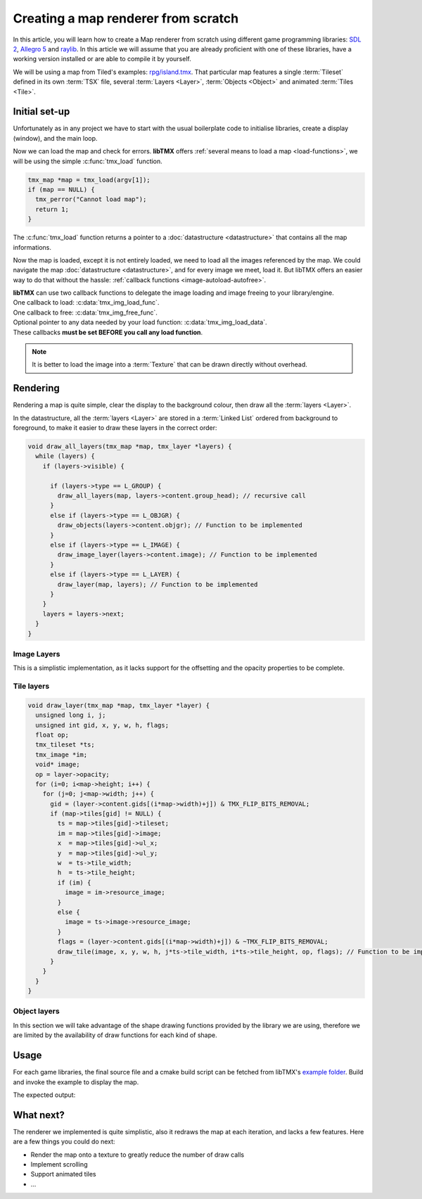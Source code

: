 Creating a map renderer from scratch
====================================

In this article, you will learn how to create a Map renderer from scratch using different game programming libraries:
`SDL 2`_, `Allegro 5`_ and `raylib`_. In this article we will assume that you are already proficient with one of these
libraries, have a working version installed or are able to compile it by yourself.

We will be using a map from Tiled's examples: `rpg/island.tmx`_. That particular map features a single :term:`Tileset`
defined in its own :term:`TSX` file, several :term:`Layers <Layer>`, :term:`Objects <Object>` and animated
:term:`Tiles <Tile>`.

.. _SDL 2: https://www.libsdl.org/
.. _Allegro 5: https://liballeg.org/
.. _raylib: https://www.raylib.com/
.. _rpg/island.tmx: https://github.com/bjorn/tiled/tree/master/examples/rpg

Initial set-up
--------------

Unfortunately as in any project we have to start with the usual boilerplate code to initialise libraries, create a
display (window), and the main loop.

.. tabs::

   .. code-tab:: c SDL 2

         #include <stdio.h>
         #include <tmx.h>
         #include <SDL.h>
         #include <SDL_events.h>

         #define DISPLAY_H 600
         #define DISPLAY_W 800

         static SDL_Renderer *ren = NULL;

         Uint32 timer_func(Uint32 interval, void *param) {
           SDL_Event event;
           SDL_UserEvent userevent;

           userevent.type = SDL_USEREVENT;
           userevent.code = 0;
           userevent.data1 = NULL;
           userevent.data2 = NULL;

           event.type = SDL_USEREVENT;
           event.user = userevent;

           SDL_PushEvent(&event);
           return(interval);
         }

         int main(int argc, char **argv) {
           SDL_Window *win;
           SDL_Event ev;
           SDL_TimerID timer_id;

           SDL_SetMainReady();
           if (SDL_Init(SDL_INIT_VIDEO|SDL_INIT_EVENTS|SDL_INIT_TIMER) != 0) {
             fputs(SDL_GetError(), stderr);
             return 1;
           }

           if (!(win = SDL_CreateWindow("SDL2 example", SDL_WINDOWPOS_UNDEFINED, SDL_WINDOWPOS_UNDEFINED, DISPLAY_W, DISPLAY_H, SDL_WINDOW_SHOWN))) {
             fputs(SDL_GetError(), stderr);
             return 1;
           }

           if (!(ren = SDL_CreateRenderer(win, -1, SDL_RENDERER_ACCELERATED | SDL_RENDERER_PRESENTVSYNC))) {
             fputs(SDL_GetError(), stderr);
             return 1;
           }

           SDL_EventState(SDL_MOUSEMOTION, SDL_DISABLE);

           timer_id = SDL_AddTimer(30, timer_func, NULL);

           while (SDL_WaitEvent(&ev)) {

             if (ev.type == SDL_QUIT) break;

             render_map(map); // Function to be implemented
             SDL_RenderPresent(ren);
           }

           SDL_RemoveTimer(timer_id);
           SDL_DestroyRenderer(ren);
           SDL_DestroyWindow(win);
           SDL_Quit();

           return 0;
         }

   .. code-tab:: c Allegro 5

         #include <stdio.h>
         #include <tmx.h>
         #include <allegro5/allegro.h>
         #include <allegro5/allegro_image.h>
         #include <allegro5/allegro.h>

         #define DISPLAY_H 600
         #define DISPLAY_W 800

         int main(int argc, char **argv) {
           ALLEGRO_DISPLAY *display = NULL;
           ALLEGRO_TIMER *timer = NULL;
           ALLEGRO_EVENT_QUEUE *equeue = NULL;
           ALLEGRO_EVENT ev;

           if (!al_init() || !al_init_image_addon() || !al_init_primitives_addon()) {
             fputs("Cannot initialise the Allegro library", stderr);
             return 1;
           }

           display = al_create_display(DISPLAY_W, DISPLAY_H);
           if (!display) {
             fputs("Cannot create a display", stderr);
             return 1;
           }
           al_set_window_title(display, "Allegro example");

           equeue = al_create_event_queue();
           if (!equeue) {
             fputs("Cannot create an event queue", stderr);
             return 1;
           }

           timer = al_create_timer(1.0/30.0);
           if (!timer) {
             fputs("Cannot create a timer", stderr);
             return 1;
           }

           al_register_event_source(equeue, al_get_display_event_source(display));
           al_register_event_source(equeue, al_get_timer_event_source(timer));
           al_start_timer(timer);

           while (al_wait_for_event(equeue, &ev), 1) {

             if (ev.type == ALLEGRO_EVENT_DISPLAY_CLOSE) break;

             render_map(map); // Function to be implemented
             al_flip_display();
           }

           al_destroy_timer(timer);
           al_destroy_event_queue(equeue);
           al_destroy_display(display);

           return 0;
         }

   .. code-tab:: c raylib

         #include <stdlib.h>
         #include <stdio.h>
         #include <tmx.h>
         #include <raylib.h>

         #define DISPLAY_H 600
         #define DISPLAY_W 800

         int main(int argc, char **argv) {
           InitWindow(DISPLAY_W, DISPLAY_H, "raylib example");
           if (!IsWindowReady()) {
             fputs("Cannot create a window", stderr);
             return 1;
           }

           SetTargetFPS(30);

           while (!WindowShouldClose()) {
             BeginDrawing();
             render_map(map); // Function to be implemented
             EndDrawing();
           }

           CloseWindow();

           return 0;
         }


Now we can load the map and check for errors. **libTMX** offers :ref:`several means to load a map <load-functions>`,
we will be using the simple :c:func:`tmx_load` function.

.. code-block:: c

   tmx_map *map = tmx_load(argv[1]);
   if (map == NULL) {
     tmx_perror("Cannot load map");
     return 1;
   }

The :c:func:`tmx_load` function returns a pointer to a :doc:`datastructure <datastructure>` that contains all the map
informations.

Now the map is loaded, except it is not entirely loaded, we need to load all the images referenced by the map.
We could navigate the map :doc:`datastructure <datastructure>`, and for every image we meet, load it. But libTMX offers
an easier way to do that without the hassle: :ref:`callback functions <image-autoload-autofree>`.

| **libTMX** can use two callback functions to delegate the image loading and image freeing to your library/engine.
| One callback to load: :c:data:`tmx_img_load_func`.
| One callback to free: :c:data:`tmx_img_free_func`.
| Optional pointer to any data needed by your load function: :c:data:`tmx_img_load_data`.
| These callbacks **must be set BEFORE you call any load function**.

.. tabs::

   .. code-tab:: c SDL 2

         void* SDL_tex_loader(const char *path, void *data) {
           return IMG_LoadTexture((SDL_Renderer*)data, path);
         }

         /* Set the callback globs in the main function */
         tmx_img_load_func = SDL_tex_loader;
         tmx_img_free_func = (void (*)(void*))SDL_DestroyTexture;
         tmx_img_load_data = ren;

         tmx_map *map = tmx_load(argv[1]);
         /* ... */
         tmx_map_free(map);

   .. code-tab:: c Allegro 5

         void* Allegro5_tex_loader(const char *path, void *data) {
           ALLEGRO_BITMAP *res    = NULL;
           ALLEGRO_PATH   *alpath = NULL;

           if (!(alpath = al_create_path(path))) return NULL;

           al_set_new_bitmap_format(ALLEGRO_PIXEL_FORMAT_ANY_WITH_ALPHA);
           res = al_load_bitmap(al_path_cstr(alpath, ALLEGRO_NATIVE_PATH_SEP));

           al_destroy_path(alpath);

           return (void*)res;
         }

         /* Set the callback globs in the main function */
         tmx_img_load_func = Allegro5_tex_loader;
         tmx_img_free_func = (void (*)(void*))al_destroy_bitmap;

         tmx_map *map = tmx_load(argv[1]);
         /* ... */
         tmx_map_free(map);

   .. code-tab:: c raylib

         void* raylib_tex_loader(const char *path, void *data) {
           Texture2D *returnValue = malloc(sizeof(Texture2D));
           *returnValue = LoadTexture(path);
           return returnValue;
         }

         void raylib_free_tex(void *ptr)
         {
           UnloadTexture(*((Texture2D*)ptr));
           free(ptr);
         }

         /* Set the callback globs in the main function */
         tmx_img_load_func = raylib_tex_loader;
         tmx_img_free_func = raylib_free_tex;

         tmx_map *map = tmx_load(argv[1]);
         /* ... */
         tmx_map_free(map);

.. note::
   It is better to load the image into a :term:`Texture` that can be drawn directly without overhead.


Rendering
---------

Rendering a map is quite simple, clear the display to the background colour, then draw all the :term:`layers <Layer>`.

.. tabs::

   .. code-tab:: c SDL 2

      void set_color(int color) {
        tmx_col_bytes col = tmx_col_to_bytes(color);
        SDL_SetRenderDrawColor(ren, col.r, col.g, col.b, col.a);
      }

      void render_map(tmx_map *map) {
        set_color(map->backgroundcolor);
        SDL_RenderClear(ren);
        draw_all_layers(map, map->ly_head); // Function to be implemented
      }

   .. code-tab:: c Allegro 5

      ALLEGRO_COLOR int_to_al_color(int color) {
        tmx_col_floats res = tmx_col_to_floats(color);
        return *((ALLEGRO_COLOR*)&res);
      }

      void render_map(tmx_map *map) {
        al_clear_to_color(int_to_al_color(map->backgroundcolor));
        draw_all_layers(map, map->ly_head); // Function to be implemented
      }

   .. code-tab:: c raylib

      Color int_to_color(int color) {
        tmx_col_bytes res = tmx_col_to_bytes(color);
        return *((Color*)&res);
      }

      void render_map(tmx_map *map) {
        ClearBackground(int_to_color(map->backgroundcolor));
        draw_all_layers(map, map->ly_head); // Function to be implemented
      }

In the datastructure, all the :term:`layers <Layer>` are stored in a :term:`Linked List` ordered from background
to foreground, to make it easier to draw these layers in the correct order:

.. code-block:: c

   void draw_all_layers(tmx_map *map, tmx_layer *layers) {
     while (layers) {
       if (layers->visible) {

         if (layers->type == L_GROUP) {
           draw_all_layers(map, layers->content.group_head); // recursive call
         }
         else if (layers->type == L_OBJGR) {
           draw_objects(layers->content.objgr); // Function to be implemented
         }
         else if (layers->type == L_IMAGE) {
           draw_image_layer(layers->content.image); // Function to be implemented
         }
         else if (layers->type == L_LAYER) {
           draw_layer(map, layers); // Function to be implemented
         }
       }
       layers = layers->next;
     }
   }

Image Layers
^^^^^^^^^^^^

This is a simplistic implementation, as it lacks support for the offsetting and the opacity properties to be complete.

.. tabs::

   .. code-tab:: c SDL 2

      void draw_image_layer(tmx_image *image) {
        SDL_Rect dim;
        dim.x = dim.y = 0;

        SDL_Texture *texture = (SDL_Texture*)image->resource_image; // Texture loaded by libTMX
        SDL_QueryTexture(texture, NULL, NULL, &(dim.w), &(dim.h));
        SDL_RenderCopy(ren, texture, NULL, &dim);
      }

   .. code-tab:: c Allegro 5

      void draw_image_layer(tmx_image *image) {
        ALLEGRO_BITMAP *bitmap = (ALLEGRO_BITMAP*)image->resource_image;
        al_draw_bitmap(bitmap, 0, 0, 0);
      }

   .. code-tab:: c raylib

      void draw_image_layer(tmx_image *image) {
        Texture2D *texture = (Texture2D*)image->resource_image;
        DrawTexture(*texture, 0, 0, WHITE);
      }

Tile layers
^^^^^^^^^^^

.. code-block:: c

   void draw_layer(tmx_map *map, tmx_layer *layer) {
     unsigned long i, j;
     unsigned int gid, x, y, w, h, flags;
     float op;
     tmx_tileset *ts;
     tmx_image *im;
     void* image;
     op = layer->opacity;
     for (i=0; i<map->height; i++) {
       for (j=0; j<map->width; j++) {
         gid = (layer->content.gids[(i*map->width)+j]) & TMX_FLIP_BITS_REMOVAL;
         if (map->tiles[gid] != NULL) {
           ts = map->tiles[gid]->tileset;
           im = map->tiles[gid]->image;
           x  = map->tiles[gid]->ul_x;
           y  = map->tiles[gid]->ul_y;
           w  = ts->tile_width;
           h  = ts->tile_height;
           if (im) {
             image = im->resource_image;
           }
           else {
             image = ts->image->resource_image;
           }
           flags = (layer->content.gids[(i*map->width)+j]) & ~TMX_FLIP_BITS_REMOVAL;
           draw_tile(image, x, y, w, h, j*ts->tile_width, i*ts->tile_height, op, flags); // Function to be implemented
         }
       }
     }
   }

.. tabs::

   .. code-tab:: c SDL 2

      void draw_tile(void *image, unsigned int sx, unsigned int sy, unsigned int sw, unsigned int sh,
                     unsigned int dx, unsigned int dy, float opacity, unsigned int flags) {
        SDL_Rect src_rect, dest_rect;
        src_rect.x = sx;
        src_rect.y = sy;
        src_rect.w = dest_rect.w = sw;
        src_rect.h = dest_rect.h = sh;
        dest_rect.x = dx;
        dest_rect.y = dy;
        SDL_RenderCopy(ren, (SDL_Texture*)image, &src_rect, &dest_rect);
      }

   .. code-tab:: c Allegro 5

      void draw_tile(void *image, unsigned int sx, unsigned int sy, unsigned int sw, unsigned int sh,
                     unsigned int dx, unsigned int dy, float opacity, unsigned int flags) {
        ALLEGRO_COLOR colour = al_map_rgba_f(opacity, opacity, opacity, opacity);
        al_draw_tinted_bitmap_region((ALLEGRO_BITMAP*)image, colour, sx, sy, sw, sh, dx, dy, flags);
      }

   .. code-tab:: c raylib

      void draw_tile(void *image, unsigned int sx, unsigned int sy, unsigned int sw, unsigned int sh,
                     unsigned int dx, unsigned int dy, float opacity, unsigned int flags) {
        DrawTextureRec((Texture2D*)image, (Rectangle) {sx, sy, sw, sh}, (Vector2) {dx, dy}, (Color) {opacity, opacity, opacity, opacity});
      }

Object layers
^^^^^^^^^^^^^

In this section we will take advantage of the shape drawing functions provided by the library we are using, therefore we
are limited by the availability of draw functions for each kind of shape.

.. tabs::

   .. code-tab:: c SDL 2

      void draw_polyline(double **points, double x, double y, int pointsc) {
        int i;
        for (i=1; i<pointsc; i++) {
          SDL_RenderDrawLine(ren, x+points[i-1][0], y+points[i-1][1], x+points[i][0], y+points[i][1]);
        }
      }

      void draw_polygon(double **points, double x, double y, int pointsc) {
        draw_polyline(points, x, y, pointsc);
        if (pointsc > 2) {
          SDL_RenderDrawLine(ren, x+points[0][0], y+points[0][1], x+points[pointsc-1][0], y+points[pointsc-1][1]);
        }
      }

      void draw_objects(tmx_object_group *objgr) {
        SDL_Rect rect;
        set_color(objgr->color);
        tmx_object *head = objgr->head;
        while (head) {
          if (head->visible) {
            if (head->obj_type == OT_SQUARE) {
              rect.x =     head->x;  rect.y =      head->y;
              rect.w = head->width;  rect.h = head->height;
              SDL_RenderDrawRect(ren, &rect);
            }
            else if (head->obj_type  == OT_POLYGON) {
              draw_polygon(head->content.shape->points, head->x, head->y, head->content.shape->points_len);
            }
            else if (head->obj_type == OT_POLYLINE) {
              draw_polyline(head->content.shape->points, head->x, head->y, head->content.shape->points_len);
            }
            else if (head->obj_type == OT_ELLIPSE) {
              /* FIXME: no function in SDL2 */
            }
          }
          head = head->next;
        }
      }

   .. code-tab:: c Allegro 5

      #define LINE_THICKNESS 2.5

      void draw_polyline(double **points, double x, double y, int pointsc, ALLEGRO_COLOR color) {
        int i;
        for (i=1; i<pointsc; i++) {
          al_draw_line(x+points[i-1][0], y+points[i-1][1], x+points[i][0], y+points[i][1], color, LINE_THICKNESS);
        }
      }

      void draw_polygone(double **points, double x, double y, int pointsc, ALLEGRO_COLOR color) {
        draw_polyline(points, x, y, pointsc, color);
        if (pointsc > 2) {
          al_draw_line(x+points[0][0], y+points[0][1], x+points[pointsc-1][0], y+points[pointsc-1][1], color, LINE_THICKNESS);
        }
      }

      void draw_objects(tmx_object_group *objgr) {
        ALLEGRO_COLOR color = int_to_al_color(objgr->color);
        tmx_object *head = objgr->head;
        while (head) {
          if (head->visible) {
            if (head->obj_type == OT_SQUARE) {
              al_draw_rectangle(head->x, head->y, head->x+head->width, head->y+head->height, color, LINE_THICKNESS);
            }
            else if (head->obj_type  == OT_POLYGON) {
              draw_polygone(head->content.shape->points, head->x, head->y, head->content.shape->points_len, color);
            }
            else if (head->obj_type == OT_POLYLINE) {
              draw_polyline(head->content.shape->points, head->x, head->y, head->content.shape->points_len, color);
            }
            else if (head->obj_type == OT_ELLIPSE) {
              al_draw_ellipse(head->x + head->width/2.0, head->y + head->height/2.0, head->width/2.0, head->height/2.0, color, LINE_THICKNESS);
            }
          }
          head = head->next;
        }
      }

   .. code-tab:: c raylib

      #define LINE_THICKNESS 2.5

      void draw_polyline(double offset_x, double offset_y, double **points, int points_count, Color color) {
        int i;
        for (i=1; i<points_count; i++) {
          DrawLineEx((Vector2){offset_x + points[i-1][0], offset_y + points[i-1][1]},
                     (Vector2){offset_x + points[i][0], offset_y + points[i][1]},
                     LINE_THICKNESS, color);
        }
      }

      void draw_polygon(double offset_x, double offset_y, double **points, int points_count, Color color) {
        draw_polyline(offset_x, offset_y, points, points_count, color);
        if (points_count > 2) {
          DrawLineEx((Vector2){offset_x + points[0][0], offset_y + points[0][1]},
                     (Vector2){offset_x + points[points_count-1][0], offset_y + points[points_count-1][1]},
                     LINE_THICKNESS, color);
        }
      }

      void draw_objects(tmx_object_group *objgr) {
        tmx_object *head = objgr->head;
        Color color = int_to_color(objgr->color);

        while (head) {
          if (head->visible) {
            if (head->obj_type == OT_SQUARE) {
              DrawRectangleLinesEx((Rectangle){head->x, head->y, head->width, head->height}, LINE_THICKNESS, color);
            }
            else if (head->obj_type  == OT_POLYGON) {
              draw_polygon(head->x, head->y, head->content.shape->points, head->content.shape->points_len, color);
            }
            else if (head->obj_type == OT_POLYLINE) {
              draw_polyline(head->x, head->y, head->content.shape->points, head->content.shape->points_len, color);
            }
            else if (head->obj_type == OT_ELLIPSE) {
              DrawEllipseLines(head->x + head->width/2.0, head->y + head->height/2.0, head->width/2.0, head->height/2.0, color);
            }
          }
          head = head->next;
        }
      }

Usage
-----

For each game libraries, the final source file and a cmake build script can be fetched from libTMX's `example folder`_.
Build and invoke the example to display the map.

.. _example folder: https://github.com/baylej/tmx/tree/master/examples/

.. tabs::

   .. code-tab:: bash SDL 2

      cd sdl
      mkdir build ; cd build
      cmake ..
      make
      ./sdl_example path/to/tiled/examples/rpg/island.tmx

   .. code-tab:: bash Allegro 5

      cd allegro
      mkdir build ; cd build
      cmake ..
      make
      ./al5_example path/to/tiled/examples/rpg/island.tmx

   .. code-tab:: bash raylib

      cd raylib
      mkdir build ; cd build
      cmake ..
      make
      ./raylib_example path/to/tiled/examples/rpg/island.tmx

The expected output:

.. image:: example.png

What next?
----------

The renderer we implemented is quite simplistic, also it redraws the map at each iteration, and lacks a few features.
Here are a few things you could do next:

* Render the map onto a texture to greatly reduce the number of draw calls
* Implement scrolling
* Support animated tiles
* ...

